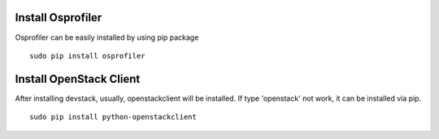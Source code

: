 ==================
Install Osprofiler
================== 

Osprofiler can be easily installed by using pip package 
::
    sudo pip install osprofiler


========================
Install OpenStack Client
========================

After installing devstack, usually, openstackclient will be installed.
If type 'openstack' not work, it can be installed via pip.
::
    sudo pip install python-openstackclient

